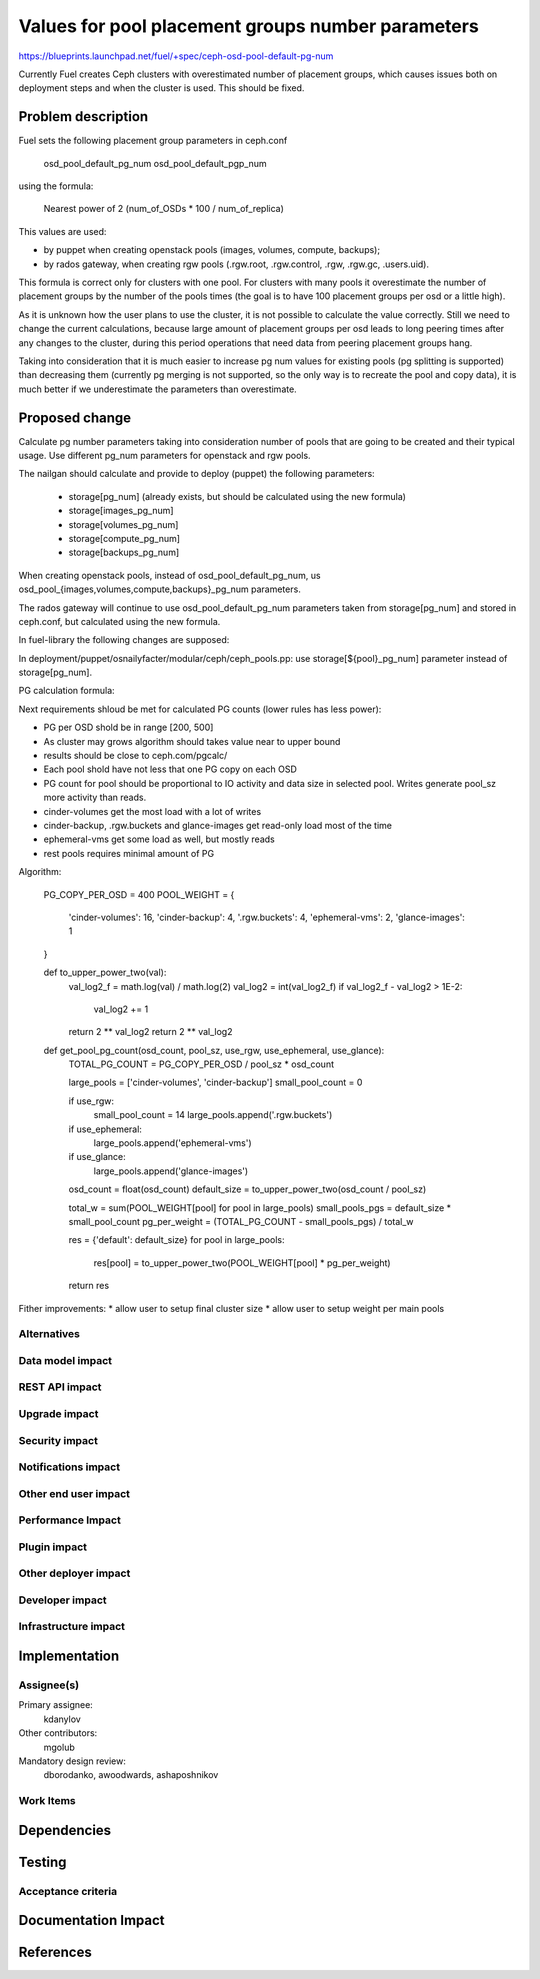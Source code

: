 ..
 This work is licensed under a Creative Commons Attribution 3.0 Unported
 License.

 http://creativecommons.org/licenses/by/3.0/legalcode

==========================================
Values for pool placement groups number parameters
==========================================

https://blueprints.launchpad.net/fuel/+spec/ceph-osd-pool-default-pg-num

Currently Fuel creates Ceph clusters with overestimated number of
placement groups, which causes issues both on deployment steps and
when the cluster is used. This should be fixed.

Problem description
===================

Fuel sets the following placement group parameters in ceph.conf

  osd_pool_default_pg_num
  osd_pool_default_pgp_num

using the formula:

  Nearest power of 2 (num_of_OSDs * 100 / num_of_replica)

This values are used:

* by puppet when creating openstack pools (images, volumes, compute,
  backups);
* by rados gateway, when creating rgw pools (.rgw.root, .rgw.control,
  .rgw, .rgw.gc, .users.uid).

This formula is correct only for clusters with one pool. For clusters
with many pools it overestimate the number of placement groups by the
number of the pools times (the goal is to have 100 placement groups
per osd or a little high).

As it is unknown how the user plans to use the cluster, it is not
possible to calculate the value correctly. Still we need to change the
current calculations, because large amount of placement groups per osd
leads to long peering times after any changes to the cluster, during
this period operations that need data from peering placement groups
hang.

Taking into consideration that it is much easier to increase pg num
values for existing pools (pg splitting is supported) than decreasing
them (currently pg merging is not supported, so the only way is to
recreate the pool and copy data), it is much better if we
underestimate the parameters than overestimate.

Proposed change
===============

Calculate pg number parameters taking into consideration number of
pools that are going to be created and their typical usage. Use
different pg_num parameters for openstack and rgw pools.

The nailgan should calculate and provide to deploy (puppet) the
following parameters:

 * storage[pg_num] (already exists, but should be calculated using the
   new formula)
 * storage[images_pg_num]
 * storage[volumes_pg_num]
 * storage[compute_pg_num]
 * storage[backups_pg_num]

When creating openstack pools, instead of osd_pool_default_pg_num, us
osd_pool_{images,volumes,compute,backups}_pg_num parameters.

The rados gateway will continue to use osd_pool_default_pg_num
parameters taken from storage[pg_num] and stored in ceph.conf, but
calculated using the new formula.

In fuel-library the following changes are supposed:

In deployment/puppet/osnailyfacter/modular/ceph/ceph_pools.pp: use
storage[${pool}_pg_num] parameter instead of storage[pg_num].

PG calculation formula:

Next requirements shloud be met for calculated PG counts (lower rules has less
power):

* PG per OSD shold be in range [200, 500]
* As cluster may grows algorithm should takes value near to upper bound
* results should be close to ceph.com/pgcalc/
* Each pool shold have not less that one PG copy on each OSD
* PG count for pool should be proportional to IO activity and data size in
  selected pool. Writes generate pool_sz more activity than reads.
* cinder-volumes get the most load with a lot of writes
* cinder-backup, .rgw.buckets and glance-images get read-only load most of the
  time
* ephemeral-vms get some load as well, but mostly reads
* rest pools requires minimal amount of PG

Algorithm:

    PG_COPY_PER_OSD = 400
    POOL_WEIGHT = {
        'cinder-volumes': 16,
        'cinder-backup': 4,
        '.rgw.buckets': 4,
        'ephemeral-vms': 2,
        'glance-images': 1
    }

    def to_upper_power_two(val):
        val_log2_f = math.log(val) / math.log(2)
        val_log2 = int(val_log2_f)
        if val_log2_f - val_log2 > 1E-2:
            val_log2 += 1
        return 2 ** val_log2
        return 2 ** val_log2

    def get_pool_pg_count(osd_count, pool_sz, use_rgw, use_ephemeral, use_glance):
        TOTAL_PG_COUNT = PG_COPY_PER_OSD / pool_sz * osd_count

        large_pools = ['cinder-volumes', 'cinder-backup']
        small_pool_count = 0

        if use_rgw:
            small_pool_count = 14
            large_pools.append('.rgw.buckets')

        if use_ephemeral:
            large_pools.append('ephemeral-vms')

        if use_glance:
            large_pools.append('glance-images')

        osd_count = float(osd_count)
        default_size = to_upper_power_two(osd_count / pool_sz)

        total_w = sum(POOL_WEIGHT[pool] for pool in large_pools)
        small_pools_pgs = default_size * small_pool_count
        pg_per_weight = (TOTAL_PG_COUNT - small_pools_pgs) / total_w

        res = {'default': default_size}
        for pool in large_pools:
            res[pool] = to_upper_power_two(POOL_WEIGHT[pool] * pg_per_weight)

        return res


Fither improvements:
* allow user to setup final cluster size
* allow user to setup weight per main pools


Alternatives
------------

Data model impact
-----------------

REST API impact
---------------

Upgrade impact
--------------

Security impact
---------------

Notifications impact
--------------------

Other end user impact
---------------------

Performance Impact
------------------

Plugin impact
-------------

Other deployer impact
---------------------

Developer impact
----------------

Infrastructure impact
---------------------

Implementation
==============

Assignee(s)
-----------

Primary assignee:
  kdanylov

Other contributors:
  mgolub

Mandatory design review:
  dborodanko, awoodwards, ashaposhnikov

Work Items
----------


Dependencies
============

Testing
=======

Acceptance criteria
-------------------

Documentation Impact
====================

References
==========


